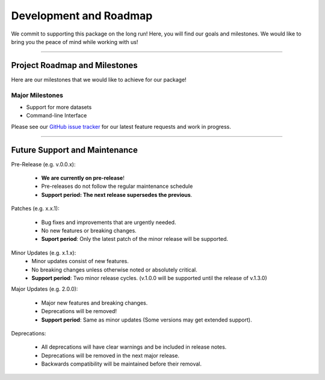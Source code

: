 ==========================
Development and Roadmap
==========================

We commit to supporting this package on the long run! Here, you will find our goals and milestones.
We would like to bring you the peace of mind  while working with us!

-------

*********************************
Project Roadmap and Milestones
*********************************

Here are our milestones that we would like to achieve for our package!

Major Milestones
------------------

- Support for more datasets
- Command-line Interface

Please see our `GitHub issue tracker <https://github.com/kevin931/PyCytoData/issues>`_ for our
latest feature requests and work in progress.

---------

*********************************
Future Support and Maintenance
*********************************

Pre-Release (e.g. v.0.0.x): 

    * **We are currently on pre-release**!
    * Pre-releases do not follow the regular maintenance schedule
    * **Support period: The next release supersedes the previous**.

Patches (e.g. x.x.1):

    * Bug fixes and improvements that are urgently needed.
    * No new features or breaking changes.
    * **Suport period**: Only the latest patch of the minor release will be supported.

Minor Updates (e.g. x.1.x):
    * Minor updates consist of new features.
    * No breaking changes unless otherwise noted or absolutely critical. 
    * **Support period**: Two minor release cycles. (v.1.0.0 will be supported until the release of v.1.3.0)

Major Updates (e.g. 2.0.0):

    * Major new features and breaking changes.
    * Deprecations will be removed!
    * **Support period**: Same as minor updates (Some versions may get extended support).

Deprecations:

    * All deprecations will have clear warnings and be included in release notes.
    * Deprecations will be removed in the next major release.
    * Backwards compatibility will be maintained before their removal.